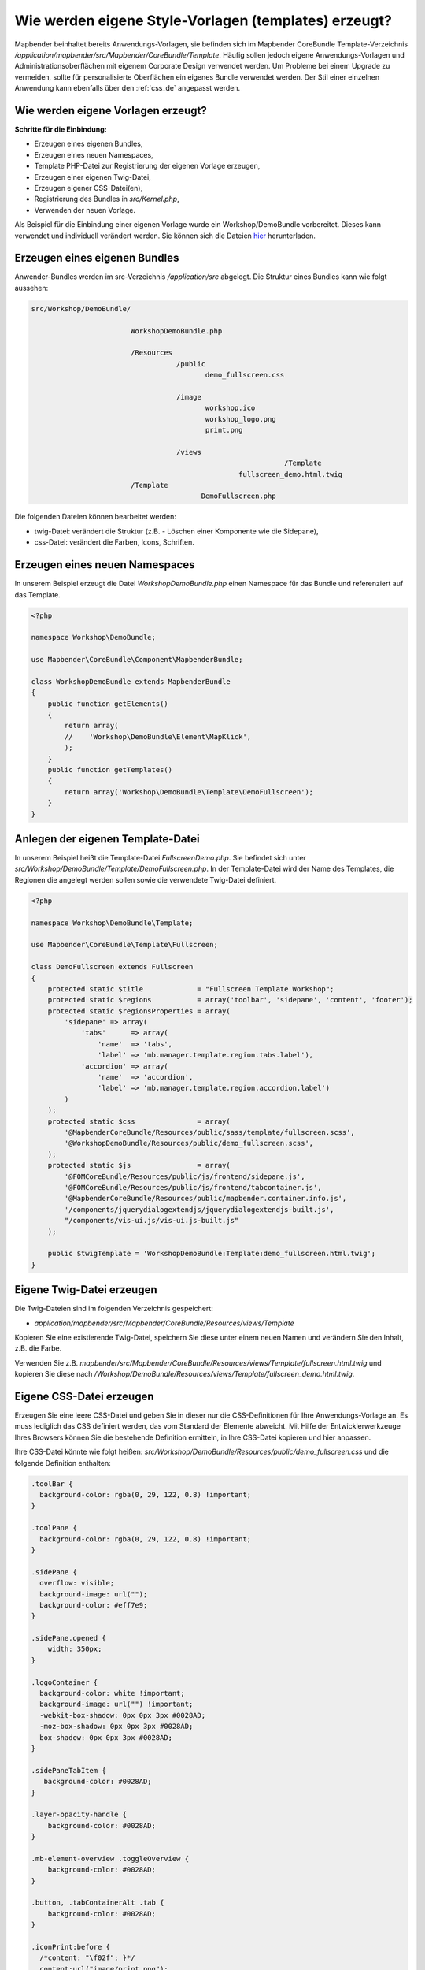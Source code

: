 .. _templates_de:

Wie werden eigene Style-Vorlagen (templates) erzeugt?
#####################################################

Mapbender beinhaltet bereits Anwendungs-Vorlagen, sie befinden sich im Mapbender CoreBundle Template-Verzeichnis `/application/mapbender/src/Mapbender/CoreBundle/Template`. 
Häufig sollen jedoch eigene Anwendungs-Vorlagen und Administrationsoberflächen mit eigenem Corporate Design verwendet werden.
Um Probleme bei einem Upgrade zu vermeiden, sollte für personalisierte Oberflächen ein eigenes Bundle verwendet werden.
Der Stil einer einzelnen Anwendung kann ebenfalls über den :ref:`css_de` angepasst werden.

Wie werden eigene Vorlagen erzeugt?
***********************************

**Schritte für die Einbindung:**

* Erzeugen eines eigenen Bundles,
* Erzeugen eines neuen Namespaces,
* Template PHP-Datei zur Registrierung der eigenen Vorlage erzeugen,
* Erzeugen einer eigenen Twig-Datei,
* Erzeugen eigener CSS-Datei(en),
* Registrierung des Bundles in `src/Kernel.php`,
* Verwenden der neuen Vorlage.


Als Beispiel für die Einbindung einer eigenen Vorlage wurde ein Workshop/DemoBundle vorbereitet. Dieses kann verwendet und individuell verändert werden. 
Sie können sich die Dateien `hier <https://github.com/mapbender/mapbender-workshop/tree/master>`_ herunterladen.


Erzeugen eines eigenen Bundles
******************************

Anwender-Bundles werden im src-Verzeichnis `/application/src` abgelegt.
Die Struktur eines Bundles kann wie folgt aussehen:

.. code-block:: bash

 src/Workshop/DemoBundle/
 
                         WorkshopDemoBundle.php
                    
                         /Resources
                                    /public
                                           demo_fullscreen.css
                                    
                                    /image
                                           workshop.ico
                                           workshop_logo.png
                                           print.png
   
                                    /views
					                      /Template
                                                   fullscreen_demo.html.twig
                         /Template
		                          DemoFullscreen.php


Die folgenden Dateien können bearbeitet werden:

* twig-Datei: verändert die Struktur (z.B. - Löschen einer Komponente wie die Sidepane),
* css-Datei:  verändert die Farben, Icons, Schriften.


Erzeugen eines neuen Namespaces
*******************************

In unserem Beispiel erzeugt die Datei *WorkshopDemoBundle.php* einen Namespace für das Bundle und referenziert auf das Template.


.. code-block:: php

    <?php

    namespace Workshop\DemoBundle;

    use Mapbender\CoreBundle\Component\MapbenderBundle;

    class WorkshopDemoBundle extends MapbenderBundle
    {
        public function getElements()
        {
            return array(
            //    'Workshop\DemoBundle\Element\MapKlick',
            );
        }
        public function getTemplates()
        {
            return array('Workshop\DemoBundle\Template\DemoFullscreen');
        }
    }


Anlegen der eigenen Template-Datei
**********************************

In unserem Beispiel heißt die Template-Datei *FullscreenDemo.php*. Sie befindet sich unter `src/Workshop/DemoBundle/Template/DemoFullscreen.php`.
In der Template-Datei wird der Name des Templates, die Regionen die angelegt werden sollen sowie die verwendete Twig-Datei definiert.

.. code-block:: php

    <?php

    namespace Workshop\DemoBundle\Template;

    use Mapbender\CoreBundle\Template\Fullscreen;

    class DemoFullscreen extends Fullscreen
    {
        protected static $title             = "Fullscreen Template Workshop";
        protected static $regions           = array('toolbar', 'sidepane', 'content', 'footer');
        protected static $regionsProperties = array(
            'sidepane' => array(
                'tabs'      => array(
                    'name'  => 'tabs',
                    'label' => 'mb.manager.template.region.tabs.label'),
                'accordion' => array(
                    'name'  => 'accordion',
                    'label' => 'mb.manager.template.region.accordion.label')
            )
        );
        protected static $css               = array(
            '@MapbenderCoreBundle/Resources/public/sass/template/fullscreen.scss',
            '@WorkshopDemoBundle/Resources/public/demo_fullscreen.scss',
        );
        protected static $js                = array(
            '@FOMCoreBundle/Resources/public/js/frontend/sidepane.js',
            '@FOMCoreBundle/Resources/public/js/frontend/tabcontainer.js',
            '@MapbenderCoreBundle/Resources/public/mapbender.container.info.js',
            '/components/jquerydialogextendjs/jquerydialogextendjs-built.js',
            "/components/vis-ui.js/vis-ui.js-built.js"
        );

        public $twigTemplate = 'WorkshopDemoBundle:Template:demo_fullscreen.html.twig';
    }


Eigene Twig-Datei erzeugen
**************************

Die Twig-Dateien sind im folgenden Verzeichnis gespeichert:

* `application/mapbender/src/Mapbender/CoreBundle/Resources/views/Template`

Kopieren Sie eine existierende Twig-Datei, speichern Sie diese unter einem neuen Namen und verändern Sie den Inhalt, z.B. die Farbe.

Verwenden Sie z.B. `mapbender/src/Mapbender/CoreBundle/Resources/views/Template/fullscreen.html.twig` und kopieren Sie diese nach `/Workshop/DemoBundle/Resources/views/Template/fullscreen_demo.html.twig`.


Eigene CSS-Datei erzeugen
*************************

Erzeugen Sie eine leere CSS-Datei und geben Sie in dieser nur die CSS-Definitionen für Ihre Anwendungs-Vorlage an. Es muss lediglich das CSS definiert werden, das vom Standard der Elemente abweicht.
Mit Hilfe der Entwicklerwerkzeuge Ihres Browsers können Sie die bestehende Definition ermitteln, in Ihre CSS-Datei kopieren und hier anpassen.

Ihre CSS-Datei könnte wie folgt heißen: `src/Workshop/DemoBundle/Resources/public/demo_fullscreen.css` und die folgende Definition enthalten:

.. code-block:: css

 .toolBar {
   background-color: rgba(0, 29, 122, 0.8) !important;
 }

 .toolPane {
   background-color: rgba(0, 29, 122, 0.8) !important;
 }

 .sidePane {
   overflow: visible;
   background-image: url("");
   background-color: #eff7e9;
 }

 .sidePane.opened {
     width: 350px;
 }

 .logoContainer {
   background-color: white !important;
   background-image: url("") !important;
   -webkit-box-shadow: 0px 0px 3px #0028AD;
   -moz-box-shadow: 0px 0px 3px #0028AD;
   box-shadow: 0px 0px 3px #0028AD;
 }

 .sidePaneTabItem {
    background-color: #0028AD;
 }

 .layer-opacity-handle {
     background-color: #0028AD;
 }

 .mb-element-overview .toggleOverview {
     background-color: #0028AD;
 }

 .button, .tabContainerAlt .tab {
     background-color: #0028AD;
 }

 .iconPrint:before {
   /*content: "\f02f"; }*/
   content:url("image/print.png");
 }

 .popup {
   background-color: #eff7e9;
   background-image: url("");
 }

 .pan{
   background-color: rgba(0, 93, 83, 0.9);
 }

Das Ergebnis der wenigen Zeilen CSS sieht dann so aus:

.. image:: ../../figures/workshop_application.png
     :scale: 80

Beim Laden der neuen Anwendung wird eine CSS-Datei im web/assets-Verzeichnis angelegt:

* `web/assets/WorkshopDemoBundle__demo_fullscreen__css.css`

Wenn Sie die CSS-Datei weiter bearbeiten, müssen Sie die unter ``web/assets`` generierte Datei löschen, damit diese neu geschrieben wird und die Änderungen wirksam werden. Der Browser-Cache sollte ebenfalls geleert werden.

.. code-block:: bash

 sudo rm -f web/assets/WorkshopDemoBundle__demo_fullscreen__css.css



Styling der Administrationsseiten
*********************************

Passen Sie die vorhandenen CSS-Dateivorlagen für die unterschiedlichen Bereiche an:

* *login.css*: Anpassung des Designs der Login-Oberfläche (**Anmelden**-Seite),
* *manager.css*: Anpassung des Designs der Verwaltungs/Administrations-Oberfläche (**Anwendungsübersicht** etc.),
* *password.css*: Anpassung des Designs der Passwort-Oberfläche (**Passwort vergessen**).

Es muss lediglich das CSS definiert werden, das vom Standard der Administrationsoberfläche abweicht.

Auf die CSS-Dateien wird über das FOMManagerBundle und FOMUserBundle referenziert. Diese müssen unter `app/Resources/` abgelegt werden. Die bereits enthaltenen Twig-Dateien überschreiben nach der erfolgreichen Einrichtung die Standard-Einstellungen (Vorgaben aus der *manager.html.twig* Datei).
Alternativ kann auch die bisherige Twig-Datei kopiert und angepasst werden.

.. code-block:: bash

 cp fom/src/FOM/ManagerBundle/Resources/views/manager.html.twig app/Resources/FOMManagerBundle/views/


Bei unveränderter Übernahme der Stylevorgaben sieht die Administration dann so aus:

.. image:: ../../figures/customization/workshop_administration.png
     :scale: 80



Registrieren des Bundles in config/bundles.php
**********************************************

Falls noch nicht geschehen, setzen Sie Schreibrechte für das `public`-Verzeichnis für Ihren Webserver-Benutzer:

.. code-block:: bash

    chmod ug+w public


Aktualisieren Sie das `public`-Verzeichnis. Jedes Bundle hat seine eigenen Assets - CSS Dateien, JavaScript-Dateien, Bilder und mehr - diese müssen in das `public`-Verzeichnis kopiert werden.

.. code-block:: bash

    bin/console assets:install public


Mit der Option ``--symlink --relative`` werden die Dateien nicht kopiert. Es wird stattdessen ein symbolischer Link erzeugt. Dies erleichtert das Editieren innerhalb des Bundles.

.. code-block:: bash

   bin/console assets:install public --symlink --relative


Jetzt sollte beim Anlegen einer neuen Anwendung die neue Vorlage in der Liste erscheinen.


Verwendung der eigenen Vorlage
******************************

Die neue Anwendungs-Vorlage kann über verschiedene Wege verwendet werden:


Einbindung in YAML-Anwendungen
==============================

Sie können nun die YAML-Anwendungen unter `config/applications` anpassen und auf das neue Template verweisen.

.. code-block:: yaml

                template: Workshop\DemoBundle\Template\DemoFullscreen


Einbindung in eine neue Anwendungen über das Backend
====================================================


Wenn Sie eine neue Anwendung mit der Mapbender-Administration erzeugen, können Sie eine Vorlage (Template) auswählen.


Einbindung in eine bestehende Anwendung
=======================================

Für bereits existierende Anwendungen kann das Template über die Mapbender Datenbank in der Tabelle **mb_core_application** in der Spalte **template** angepasst werden.

Für das **WorkshopDemoBundle** wird hier statt des Eintrags ``Mapbender\CoreBundle\Template\Fullscreen`` der Eintrag ``Workshop\DemoBundle\WorkshopDemoBundle`` angegeben.


Anwendungsfälle
***************

F: Wie kann das Logo verändert werden? Wie kann der Anwendungstitel angepasst werden? Wie stelle ich die Sprache ein?

A: Auf diese und weitere Fragen finden Sie Antworten im Kapitel :ref:`yaml_de`.


Wie können eigene Buttons eingebunden werden?
*********************************************

Mapbender verwendet Schrift-Icons auf der FontAwesome Collection:

.. code-block:: css

 @font-face {
   font-family: 'FontAwesome';
   src: url("../../bundles/fomcore/images/icons/fontawesome-webfont.eot?v=3.0.1");
   src: url("../../bundles/fomcore/images/icons/fontawesome-webfont.eot?#iefix&v=3.0.1") format("embedded-opentype"), url("../../bundles/fomcore/images/icons/fontawesome-webfont.woff?v=3.0.1") format("woff"), url("../../bundles/fomcore/images/icons/fontawesome-webfont.ttf?v=3.0.1") format("truetype");
   font-weight: normal;
   font-style: normal;
 }


In der CSS-Datei können Sie zu den Icons der Schriftart folgendermaßen verweisen:

.. code-block:: css

  .iconPrint:before {
    content: "\f02f";
  }

Wenn Sie ein Bild nutzen möchten, legen Sie dieses am besten in Ihrem Bundle ab und referenzieren es auf die folgende Art und Weise:

.. code-block:: css

  .iconPrint:before {
    content:url("image/print.png");
  }


Probieren Sie es aus
********************

* Laden Sie das Workshop/DemoBundle `hier <https://github.com/mapbender/mapbender-workshop>`_ herunter.
* Ändern Sie die Farbe Ihrer Icons.
* Ändern Sie die Größe Ihrer Icons.
* Ändern Sie die Farbe der Oberen Werkzeugleiste.
* Benutzen sie ein Bild anstelle eines Font-Icons für Ihre Buttons.
* Verschieben Sie die Übersichtskarte auf die linke Seite.
* Schauen Sie in die Workshop-Dateien, um zu erfahren, wie das funktioniert.
